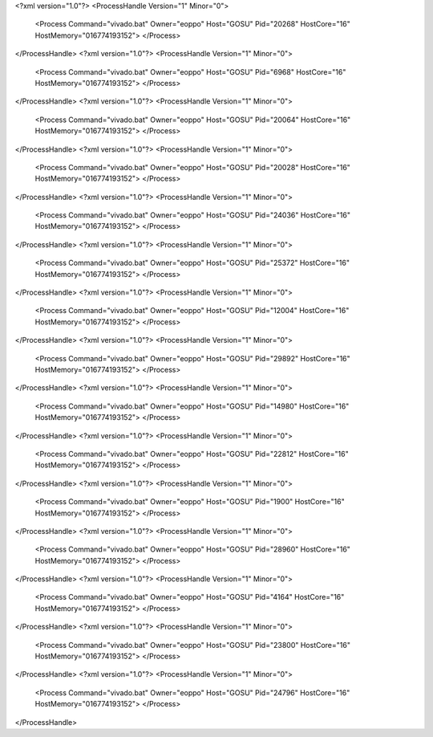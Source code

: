 <?xml version="1.0"?>
<ProcessHandle Version="1" Minor="0">
    <Process Command="vivado.bat" Owner="eoppo" Host="GOSU" Pid="20268" HostCore="16" HostMemory="016774193152">
    </Process>
</ProcessHandle>
<?xml version="1.0"?>
<ProcessHandle Version="1" Minor="0">
    <Process Command="vivado.bat" Owner="eoppo" Host="GOSU" Pid="6968" HostCore="16" HostMemory="016774193152">
    </Process>
</ProcessHandle>
<?xml version="1.0"?>
<ProcessHandle Version="1" Minor="0">
    <Process Command="vivado.bat" Owner="eoppo" Host="GOSU" Pid="20064" HostCore="16" HostMemory="016774193152">
    </Process>
</ProcessHandle>
<?xml version="1.0"?>
<ProcessHandle Version="1" Minor="0">
    <Process Command="vivado.bat" Owner="eoppo" Host="GOSU" Pid="20028" HostCore="16" HostMemory="016774193152">
    </Process>
</ProcessHandle>
<?xml version="1.0"?>
<ProcessHandle Version="1" Minor="0">
    <Process Command="vivado.bat" Owner="eoppo" Host="GOSU" Pid="24036" HostCore="16" HostMemory="016774193152">
    </Process>
</ProcessHandle>
<?xml version="1.0"?>
<ProcessHandle Version="1" Minor="0">
    <Process Command="vivado.bat" Owner="eoppo" Host="GOSU" Pid="25372" HostCore="16" HostMemory="016774193152">
    </Process>
</ProcessHandle>
<?xml version="1.0"?>
<ProcessHandle Version="1" Minor="0">
    <Process Command="vivado.bat" Owner="eoppo" Host="GOSU" Pid="12004" HostCore="16" HostMemory="016774193152">
    </Process>
</ProcessHandle>
<?xml version="1.0"?>
<ProcessHandle Version="1" Minor="0">
    <Process Command="vivado.bat" Owner="eoppo" Host="GOSU" Pid="29892" HostCore="16" HostMemory="016774193152">
    </Process>
</ProcessHandle>
<?xml version="1.0"?>
<ProcessHandle Version="1" Minor="0">
    <Process Command="vivado.bat" Owner="eoppo" Host="GOSU" Pid="14980" HostCore="16" HostMemory="016774193152">
    </Process>
</ProcessHandle>
<?xml version="1.0"?>
<ProcessHandle Version="1" Minor="0">
    <Process Command="vivado.bat" Owner="eoppo" Host="GOSU" Pid="22812" HostCore="16" HostMemory="016774193152">
    </Process>
</ProcessHandle>
<?xml version="1.0"?>
<ProcessHandle Version="1" Minor="0">
    <Process Command="vivado.bat" Owner="eoppo" Host="GOSU" Pid="1900" HostCore="16" HostMemory="016774193152">
    </Process>
</ProcessHandle>
<?xml version="1.0"?>
<ProcessHandle Version="1" Minor="0">
    <Process Command="vivado.bat" Owner="eoppo" Host="GOSU" Pid="28960" HostCore="16" HostMemory="016774193152">
    </Process>
</ProcessHandle>
<?xml version="1.0"?>
<ProcessHandle Version="1" Minor="0">
    <Process Command="vivado.bat" Owner="eoppo" Host="GOSU" Pid="4164" HostCore="16" HostMemory="016774193152">
    </Process>
</ProcessHandle>
<?xml version="1.0"?>
<ProcessHandle Version="1" Minor="0">
    <Process Command="vivado.bat" Owner="eoppo" Host="GOSU" Pid="23800" HostCore="16" HostMemory="016774193152">
    </Process>
</ProcessHandle>
<?xml version="1.0"?>
<ProcessHandle Version="1" Minor="0">
    <Process Command="vivado.bat" Owner="eoppo" Host="GOSU" Pid="24796" HostCore="16" HostMemory="016774193152">
    </Process>
</ProcessHandle>
